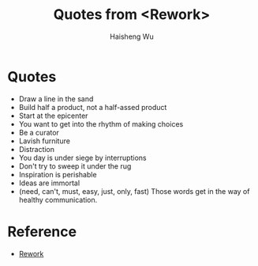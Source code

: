 #+TITLE: Quotes from <Rework>
#+LANGUAGE: en
#+AUTHOR: Haisheng Wu
#+EMAIL: freizl@gmail.com
#+OPTIONS: num:nil
#+DESCRIPTION: A description of how I currently use org-mode
#+KEYWORDS:  org-mode Emacs

* Quotes
  * Draw a line in the sand
  * Build half a product, not a half-assed product
  * Start at the epicenter
  * You want to get into the rhythm of making choices
  * Be a curator
  * Lavish furniture
  * Distraction
  * You day is under siege by interruptions
  * Don't try to sweep it under the rug
  * Inspiration is perishable
  * Ideas are immortal
  * (need, can't, must, easy, just, only, fast) Those words get in the way of healthy communication.

* Reference
  * [[http://37signals.com/rework/][Rework]]
